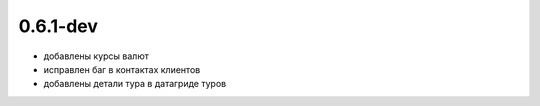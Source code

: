 0.6.1-dev
=========
* добавлены курсы валют 
* исправлен баг в контактах клиентов 
* добавлены детали тура в датагриде туров


